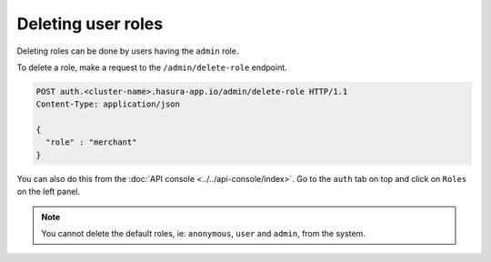 Deleting user roles
===================

Deleting roles can be done by users having the ``admin`` role.

To delete a role, make a request to the ``/admin/delete-role`` endpoint.

.. code-block:: http

   POST auth.<cluster-name>.hasura-app.io/admin/delete-role HTTP/1.1
   Content-Type: application/json

   {
     "role" : "merchant"
   }

You can also do this from the :doc:`API console <../../api-console/index>`. Go to the ``auth`` tab on top and click on ``Roles`` on the left panel.

.. image:: ../../../img/auth/console-delete-role.png

.. note::

   You cannot delete the default roles, ie: ``anonymous``, ``user`` and ``admin``, from the system.
